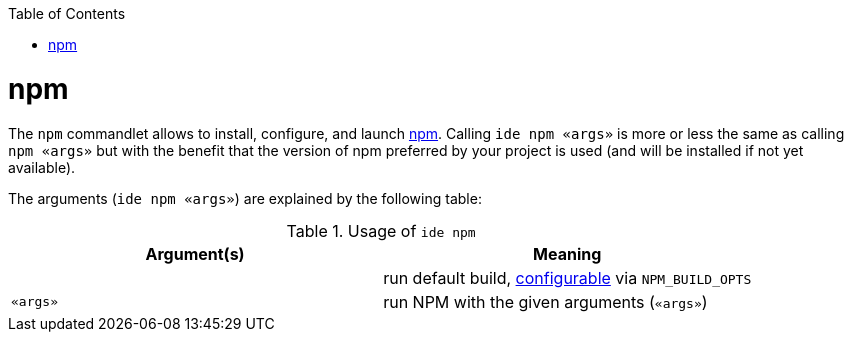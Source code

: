 :toc:
toc::[]

= npm

The `npm` commandlet allows to install, configure, and launch https://www.npmjs.com/[npm]. Calling `ide npm «args»` is more or less the same as calling `npm «args»` but with the benefit that the version of npm preferred by your project is used (and will be installed if not yet available).

The arguments (`ide npm «args»`) are explained by the following table:

.Usage of `ide npm`
[options="header"]
|=======================
|*Argument(s)*             |*Meaning*
|                          |run default build, link:configuration.asciidoc[configurable] via `NPM_BUILD_OPTS`
|`«args»`                  |run NPM with the given arguments (`«args»`)
|=======================
